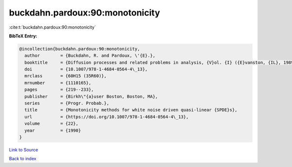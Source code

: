 buckdahn.pardoux:90:monotonicity
================================

:cite:t:`buckdahn.pardoux:90:monotonicity`

**BibTeX Entry:**

.. code-block:: bibtex

   @incollection{buckdahn.pardoux:90:monotonicity,
     author        = {Buckdahn, R. and Pardoux, \'{E}.},
     booktitle     = {Diffusion processes and related problems in analysis, {V}ol. {I} ({E}vanston, {IL}, 1989)},
     doi           = {10.1007/978-1-4684-0564-4\_13},
     mrclass       = {60H15 (35R60)},
     mrnumber      = {1110165},
     pages         = {219--233},
     publisher     = {Birkh\"{a}user Boston, Boston, MA},
     series        = {Progr. Probab.},
     title         = {Monotonicity methods for white noise driven quasi-linear {SPDE}s},
     url           = {https://doi.org/10.1007/978-1-4684-0564-4\_13},
     volume        = {22},
     year          = {1990}
   }

`Link to Source <https://doi.org/10.1007/978-1-4684-0564-4\_13},>`_


`Back to index <../By-Cite-Keys.html>`_

